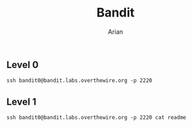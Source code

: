 #+title: Bandit
#+author: Arian

** Level 0
#+begin_src shell
ssh bandit0@bandit.labs.overthewire.org -p 2220
#+end_src

** Level 1
#+begin_src shell
ssh bandit0@bandit.labs.overthewire.org -p 2220 cat readme
#+end_src

